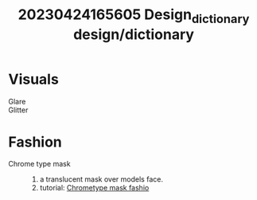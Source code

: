 :PROPERTIES:
:ID:       f07144b6-6e71-4484-ab60-d4a855733ecb
:END:
#+title: 20230424165605 Design_dictionary
#+title: design/dictionary

* Visuals
- Glare ::
- Glitter ::
* Fashion
- Chrome type mask ::
  1. a translucent mask over models face.
  2. tutorial: [[https://www.youtube.com/watch?v=-PNFnJnGlAA][Chrometype mask fashio]]
